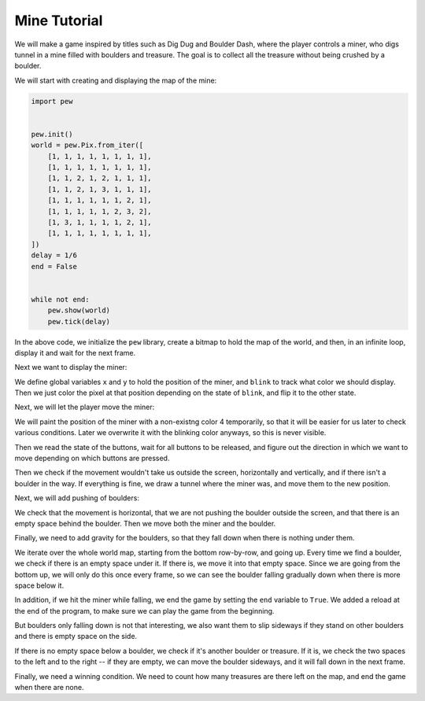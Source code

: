 Mine Tutorial
*************

We will make a game inspired by titles such as Dig Dug and Boulder Dash, where
the player controls a miner, who digs tunnel in a mine filled with boulders and
treasure. The goal is to collect all the treasure without being crushed by a
boulder.

We will start with creating and displaying the map of the mine:

.. code-block:: python

    import pew


    pew.init()
    world = pew.Pix.from_iter([
        [1, 1, 1, 1, 1, 1, 1, 1],
        [1, 1, 1, 1, 1, 1, 1, 1],
        [1, 1, 2, 1, 2, 1, 1, 1],
        [1, 1, 2, 1, 3, 1, 1, 1],
        [1, 1, 1, 1, 1, 1, 2, 1],
        [1, 1, 1, 1, 1, 2, 3, 2],
        [1, 3, 1, 1, 1, 1, 2, 1],
        [1, 1, 1, 1, 1, 1, 1, 1],
    ])
    delay = 1/6
    end = False


    while not end:
        pew.show(world)
        pew.tick(delay)

In the above code, we initialize the ``pew`` library, create a bitmap
to hold the map of the world, and then, in an infinite loop, display it
and wait for the next frame.

Next we want to display the miner:

.. code-block:: python
    :emphasize-lines: 15-17,23,26

    import pew


    pew.init()
    world = pew.Pix.from_iter([
        [1, 1, 1, 1, 1, 1, 1, 1],
        [1, 1, 1, 1, 1, 1, 1, 1],
        [1, 1, 2, 1, 2, 1, 1, 1],
        [1, 1, 2, 1, 3, 1, 1, 1],
        [1, 1, 1, 1, 1, 1, 2, 1],
        [1, 1, 1, 1, 1, 2, 3, 2],
        [1, 3, 1, 1, 1, 1, 2, 1],
        [1, 1, 1, 1, 1, 1, 1, 1],
    ])
    x = 0
    y = 0
    blink = True
    delay = 1/6
    end = False


    while not end:
        world.pixel(x, y, 3 if blink else 0)
        pew.show(world)
        pew.tick(delay)
        blink = not blink

We define global variables ``x`` and ``y`` to hold the position of the
miner, and ``blink`` to track what color we should display. Then we
just color the pixel at that position depending on the state of
``blink``, and flip it to the other state.

Next, we will let the player move the miner:

.. code-block:: python
    :emphasize-lines: 23-42

    import pew


    pew.init()
    world = pew.Pix.from_iter([
        [1, 1, 1, 1, 1, 1, 1, 1],
        [1, 1, 1, 1, 1, 1, 1, 1],
        [1, 1, 2, 1, 2, 1, 1, 1],
        [1, 1, 2, 1, 3, 1, 1, 1],
        [1, 1, 1, 1, 1, 1, 2, 1],
        [1, 1, 1, 1, 1, 2, 3, 2],
        [1, 3, 1, 1, 1, 1, 2, 1],
        [1, 1, 1, 1, 1, 1, 1, 1],
    ])
    x = 0
    y = 0
    blink = True
    delay = 1/6
    end = False


    while not end:
        world.pixel(x, y, 4)
        buttons = pew.keys()
        while pew.keys():
            pew.tick(delay)
        dx = 0
        dy = 0
        if buttons & pew.K_UP:
            dy = -1
        elif buttons & pew.K_DOWN:
            dy = 1
        elif buttons & pew.K_LEFT:
            dx = -1
        elif buttons & pew.K_RIGHT:
            dx = 1
        if (0 <= x + dx <= 7 and 0 <= y + dy <= 7 and
                world.pixel(x + dx, y + dy) != 2):
            world.pixel(x, y, 0)
            x += dx
            y += dy
            world.pixel(x, y, 4)
        world.pixel(x, y, 3 if blink else 0)
        pew.show(world)
        pew.tick(delay)
        blink = not blink

We will paint the position of the miner with a non-existng color 4
temporarily, so that it will be easier for us later to check various
conditions. Later we overwrite it with the blinking color anyways, so
this is never visible.

Then we read the state of the buttons, wait for all buttons to be released,
and figure out the direction in which we want to move depending on which
buttons are pressed.

Then we check if the movement wouldn't take us outside the screen, horizontally and vertically, and if there isn't a boulder in the way. If everything is fine, we draw a tunnel where the miner was, and move them to the new position.

Next, we will add pushing of boulders:


.. code-block:: python
    :emphasize-lines: 43-49

    import pew


    pew.init()
    world = pew.Pix.from_iter([
        [1, 1, 1, 1, 1, 1, 1, 1],
        [1, 1, 1, 1, 1, 1, 1, 1],
        [1, 1, 2, 1, 2, 1, 1, 1],
        [1, 1, 2, 1, 3, 1, 1, 1],
        [1, 1, 1, 1, 1, 1, 2, 1],
        [1, 1, 1, 1, 1, 2, 3, 2],
        [1, 3, 1, 1, 1, 1, 2, 1],
        [1, 1, 1, 1, 1, 1, 1, 1],
    ])
    x = 0
    y = 0
    blink = True
    delay = 1/6
    end = False


    while not end:
        world.pixel(x, y, 4)
        buttons = pew.keys()
        while pew.keys():
            pew.tick(delay)
        dx = 0
        dy = 0
        if buttons & pew.K_UP:
            dy = -1
        elif buttons & pew.K_DOWN:
            dy = 1
        elif buttons & pew.K_LEFT:
            dx = -1
        elif buttons & pew.K_RIGHT:
            dx = 1
        if (0 <= x + dx <= 7 and 0 <= y + dy <= 7 and
                world.pixel(x + dx, y + dy) != 2):
            world.pixel(x, y, 0)
            x += dx
            y += dy
            world.pixel(x, y, 4)
        elif (dy == 0 and 1 <= x + dx <= 6 and
                world.pixel(x + 2 * dx, y + 2 * dy) == 0):
            world.pixel(x, y, 0)
            x += dx
            y += dy
            world.pixel(x, y, 4)
            world.pixel(x + dx, y + dy, 2)
        world.pixel(x, y, 3 if blink else 0)
        pew.show(world)
        pew.tick(delay)
        blink = not blink

We check that the movement is horizontal, that we are not pushing the boulder
outside the screen, and that there is an empty space behind the boulder. Then
we move both the miner and the boulder.

Finally, we need to add gravity for the boulders, so that they fall down when
there is nothing under them.

.. code-block:: python
    :emphasize-lines: 50-57

    import pew


    pew.init()
    world = pew.Pix.from_iter([
        [1, 1, 1, 1, 1, 1, 1, 1],
        [1, 1, 1, 1, 1, 1, 1, 1],
        [1, 1, 2, 1, 2, 1, 1, 1],
        [1, 1, 2, 1, 3, 1, 1, 1],
        [1, 1, 1, 1, 1, 1, 2, 1],
        [1, 1, 1, 1, 1, 2, 3, 2],
        [1, 3, 1, 1, 1, 1, 2, 1],
        [1, 1, 1, 1, 1, 1, 1, 1],
    ])
    x = 0
    y = 0
    blink = True
    delay = 1/6
    end = False


    while not end:
        world.pixel(x, y, 4)
        buttons = pew.keys()
        while pew.keys():
            pew.tick(delay)
        dx = 0
        dy = 0
        if buttons & pew.K_UP:
            dy = -1
        elif buttons & pew.K_DOWN:
            dy = 1
        elif buttons & pew.K_LEFT:
            dx = -1
        elif buttons & pew.K_RIGHT:
            dx = 1
        if (0 <= x + dx <= 7 and 0 <= y + dy <= 7 and
                world.pixel(x + dx, y + dy) != 2):
            world.pixel(x, y, 0)
            x += dx
            y += dy
            world.pixel(x, y, 4)
        elif (dy == 0 and 1 <= x + dx <= 6 and
                world.pixel(x + 2 * dx, y + 2 * dy) == 0):
            world.pixel(x, y, 0)
            x += dx
            y += dy
            world.pixel(x, y, 4)
            world.pixel(x + dx, y + dy, 2)
        for row in range(7, -1, -1):
            for col in range(8):
                if world.pixel(col, row) == 2:
                    if world.pixel(col, row + 1) == 0:
                        world.pixel(col, row, 0)
                        world.pixel(col, row + 1, 2)
                        if world.pixel(col, row + 2) == 4:
                            end = True
        world.pixel(x, y, 3 if blink else 0)
        pew.show(world)
        pew.tick(delay)
        blink = not blink

    import supervisor
    supervisor.reload()

We iterate over the whole world map, starting from the bottom row-by-row, and going up. Every time we find a boulder, we check if there is an empty space under it. If there is, we move it into that empty space. Since we are going from the bottom up, we will only do this once every frame, so we can see the boulder falling gradually down when there is more space below it.

In addition, if we hit the miner while falling, we end the game by setting the ``end`` variable to ``True``. We added a reload at the end of the program, to make sure we can play the game from the beginning.

But boulders only falling down is not that interesting, we also want them to slip sideways if they stand on other boulders and there is empty space on the side.


.. code-block:: python
    :emphasize-lines: 58-66

    import pew


    pew.init()
    world = pew.Pix.from_iter([
        [1, 1, 1, 1, 1, 1, 1, 1],
        [1, 1, 1, 1, 1, 1, 1, 1],
        [1, 1, 2, 1, 2, 1, 1, 1],
        [1, 1, 2, 1, 3, 1, 1, 1],
        [1, 1, 1, 1, 1, 1, 2, 1],
        [1, 1, 1, 1, 1, 2, 3, 2],
        [1, 3, 1, 1, 1, 1, 2, 1],
        [1, 1, 1, 1, 1, 1, 1, 1],
    ])
    x = 0
    y = 0
    blink = True
    delay = 1/6
    end = False


    while not end:
        world.pixel(x, y, 4)
        buttons = pew.keys()
        while pew.keys():
            pew.tick(delay)
        dx = 0
        dy = 0
        if buttons & pew.K_UP:
            dy = -1
        elif buttons & pew.K_DOWN:
            dy = 1
        elif buttons & pew.K_LEFT:
            dx = -1
        elif buttons & pew.K_RIGHT:
            dx = 1
        if (0 <= x + dx <= 7 and 0 <= y + dy <= 7 and
                world.pixel(x + dx, y + dy) != 2):
            world.pixel(x, y, 0)
            x += dx
            y += dy
            world.pixel(x, y, 4)
        elif (dy == 0 and 1 <= x + dx <= 6 and
                world.pixel(x + 2 * dx, y + 2 * dy) == 0):
            world.pixel(x, y, 0)
            x += dx
            y += dy
            world.pixel(x, y, 4)
            world.pixel(x + dx, y + dy, 2)
        for row in range(7, -1, -1):
            for col in range(8):
                if world.pixel(col, row) == 2:
                    if world.pixel(col, row + 1) == 0:
                        world.pixel(col, row, 0)
                        world.pixel(col, row + 1, 2)
                        if world.pixel(col, row + 2) == 4:
                            end = True
                    elif world.pixel(col, row + 1) in {2, 3}:
                        if (world.pixel(col + 1, row) == 0 and
                           world.pixel(col + 1, row + 1) == 0):
                                world.pixel(col, row, 0)
                                world.pixel(col + 1, row, 2)
                        elif (world.pixel(col - 1, row) == 0 and
                           world.pixel(col - 1, row + 1) == 0):
                                world.pixel(col, row, 0)
                                world.pixel(col - 1, row, 2)
        world.pixel(x, y, 3 if blink else 0)
        pew.show(world)
        pew.tick(delay)
        blink = not blink

    import supervisor
    supervisor.reload()

If there is no empty space below a boulder, we check if it's another boulder
or treasure. If it is, we check the two spaces to the left and to the right -- if they are empty, we can move the boulder sideways, and it will fall down in the next frame.

Finally, we need a winning condition. We need to count how many treasures are there left on the map, and end the game when there are none.

.. code-block:: python
    :emphasize-lines: 50,53-55,70-71

    import pew


    pew.init()
    world = pew.Pix.from_iter([
        [1, 1, 1, 1, 1, 1, 1, 1],
        [1, 1, 1, 1, 1, 1, 1, 1],
        [1, 1, 2, 1, 2, 1, 1, 1],
        [1, 1, 2, 1, 3, 1, 1, 1],
        [1, 1, 1, 1, 1, 1, 2, 1],
        [1, 1, 1, 1, 1, 2, 3, 2],
        [1, 3, 1, 1, 1, 1, 2, 1],
        [1, 1, 1, 1, 1, 1, 1, 1],
    ])
    x = 0
    y = 0
    blink = True
    delay = 1/6
    end = False


    while not end:
        world.pixel(x, y, 4)
        buttons = pew.keys()
        while pew.keys():
            pew.tick(delay)
        dx = 0
        dy = 0
        if buttons & pew.K_UP:
            dy = -1
        elif buttons & pew.K_DOWN:
            dy = 1
        elif buttons & pew.K_LEFT:
            dx = -1
        elif buttons & pew.K_RIGHT:
            dx = 1
        if (0 <= x + dx <= 7 and 0 <= y + dy <= 7 and
                world.pixel(x + dx, y + dy) != 2):
            world.pixel(x, y, 0)
            x += dx
            y += dy
            world.pixel(x, y, 4)
        elif (dy == 0 and 1 <= x + dx <= 6 and
                world.pixel(x + 2 * dx, y + 2 * dy) == 0):
            world.pixel(x, y, 0)
            x += dx
            y += dy
            world.pixel(x, y, 4)
            world.pixel(x + dx, y + dy, 2)
        gems = 0
        for row in range(7, -1, -1):
            for col in range(8):
                if world.pixel(col, row) == 3:
                    gems += 1
                elif world.pixel(col, row) == 2:
                    if world.pixel(col, row + 1) == 0:
                        world.pixel(col, row, 0)
                        world.pixel(col, row + 1, 2)
                        if world.pixel(col, row + 2) == 4:
                            end = True
                    elif world.pixel(col, row + 1) in {2, 3}:
                        if (world.pixel(col + 1, row) == 0 and
                           world.pixel(col + 1, row + 1) == 0):
                                world.pixel(col, row, 0)
                                world.pixel(col + 1, row, 2)
                        elif (world.pixel(col - 1, row) == 0 and
                           world.pixel(col - 1, row + 1) == 0):
                                world.pixel(col, row, 0)
                                world.pixel(col - 1, row, 2)
        if gems == 0:
            end = True
        world.pixel(x, y, 3 if blink else 0)
        pew.show(world)
        pew.tick(delay)
        blink = not blink

    import supervisor
    supervisor.reload()

